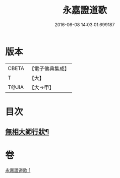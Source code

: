 #+TITLE: 永嘉證道歌 
#+DATE: 2016-06-08 14:03:01.699187

* 版本
 |     CBETA|【電子佛典集成】|
 |         T|【大】     |
 |     T@JIA|【大→甲】   |

* 目次
** [[file:KR6q0090_001.txt::001-0397a4][無相大師行狀¶]]

* 卷
[[file:KR6q0090_001.txt][永嘉證道歌 1]]

